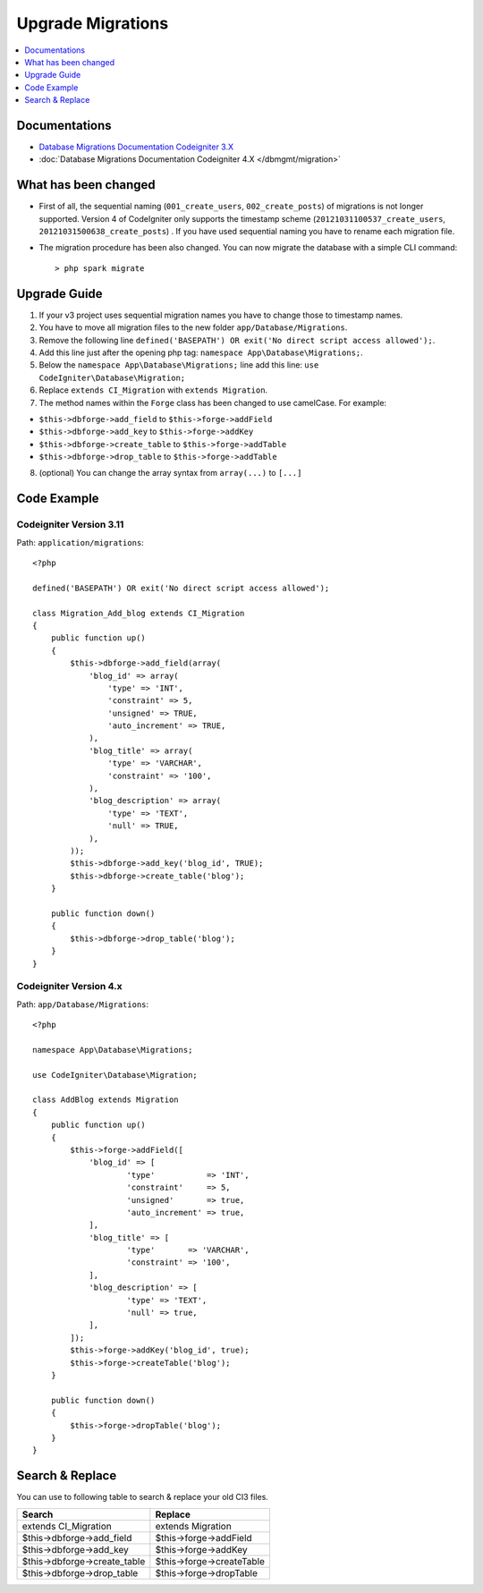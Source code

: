 Upgrade Migrations
##################

.. contents::
    :local:
    :depth: 1

Documentations
==============

- `Database Migrations Documentation Codeigniter 3.X <http://codeigniter.com/userguide3/libraries/migration.html>`_
- :doc:`Database Migrations Documentation Codeigniter 4.X </dbmgmt/migration>`

What has been changed
=====================

- First of all, the sequential naming (``001_create_users``, ``002_create_posts``) of migrations is not longer supported. Version 4 of CodeIgniter only supports the timestamp scheme (``20121031100537_create_users``, ``20121031500638_create_posts``) . If you have used sequential naming you have to rename each migration file.
- The migration procedure has been also changed. You can now migrate the database with a simple CLI command::

    > php spark migrate

Upgrade Guide
=============

1. If your v3 project uses sequential migration names you have to change those to timestamp names.
2. You have to move all migration files to the new folder ``app/Database/Migrations``.
3. Remove the following line ``defined('BASEPATH') OR exit('No direct script access allowed');``.
4. Add this line just after the opening php tag: ``namespace App\Database\Migrations;``.
5. Below the ``namespace App\Database\Migrations;`` line add this line: ``use CodeIgniter\Database\Migration;``
6. Replace ``extends CI_Migration`` with ``extends Migration``.
7. The method names within the ``Forge`` class has been changed to use camelCase. For example:

- ``$this->dbforge->add_field`` to ``$this->forge->addField``
- ``$this->dbforge->add_key`` to ``$this->forge->addKey``
- ``$this->dbforge->create_table`` to ``$this->forge->addTable``
- ``$this->dbforge->drop_table`` to ``$this->forge->addTable``

8. (optional) You can change the array syntax from ``array(...)`` to ``[...]``

Code Example
============

Codeigniter Version 3.11
------------------------

Path: ``application/migrations``::

    <?php

    defined('BASEPATH') OR exit('No direct script access allowed');

    class Migration_Add_blog extends CI_Migration
    {
        public function up()
        {
            $this->dbforge->add_field(array(
                'blog_id' => array(
                    'type' => 'INT',
                    'constraint' => 5,
                    'unsigned' => TRUE,
                    'auto_increment' => TRUE,
                ),
                'blog_title' => array(
                    'type' => 'VARCHAR',
                    'constraint' => '100',
                ),
                'blog_description' => array(
                    'type' => 'TEXT',
                    'null' => TRUE,
                ),
            ));
            $this->dbforge->add_key('blog_id', TRUE);
            $this->dbforge->create_table('blog');
        }

        public function down()
        {
            $this->dbforge->drop_table('blog');
        }
    }

Codeigniter Version 4.x
-----------------------

Path: ``app/Database/Migrations``::

    <?php

    namespace App\Database\Migrations;

    use CodeIgniter\Database\Migration;

    class AddBlog extends Migration
    {
        public function up()
        {
            $this->forge->addField([
                'blog_id' => [
                        'type'           => 'INT',
                        'constraint'     => 5,
                        'unsigned'       => true,
                        'auto_increment' => true,
                ],
                'blog_title' => [
                        'type'       => 'VARCHAR',
                        'constraint' => '100',
                ],
                'blog_description' => [
                        'type' => 'TEXT',
                        'null' => true,
                ],
            ]);
            $this->forge->addKey('blog_id', true);
            $this->forge->createTable('blog');
        }

        public function down()
        {
            $this->forge->dropTable('blog');
        }
    }

Search & Replace
================

You can use to following table to search & replace your old CI3 files.

+------------------------------+----------------------------+
|  Search                      | Replace                    |
+==============================+============================+
| extends CI_Migration         | extends Migration          |
+------------------------------+----------------------------+
| $this->dbforge->add_field    | $this->forge->addField     |
+------------------------------+----------------------------+
| $this->dbforge->add_key      | $this->forge->addKey       |
+------------------------------+----------------------------+
| $this->dbforge->create_table | $this->forge->createTable  |
+------------------------------+----------------------------+
| $this->dbforge->drop_table   | $this->forge->dropTable    |
+------------------------------+----------------------------+
